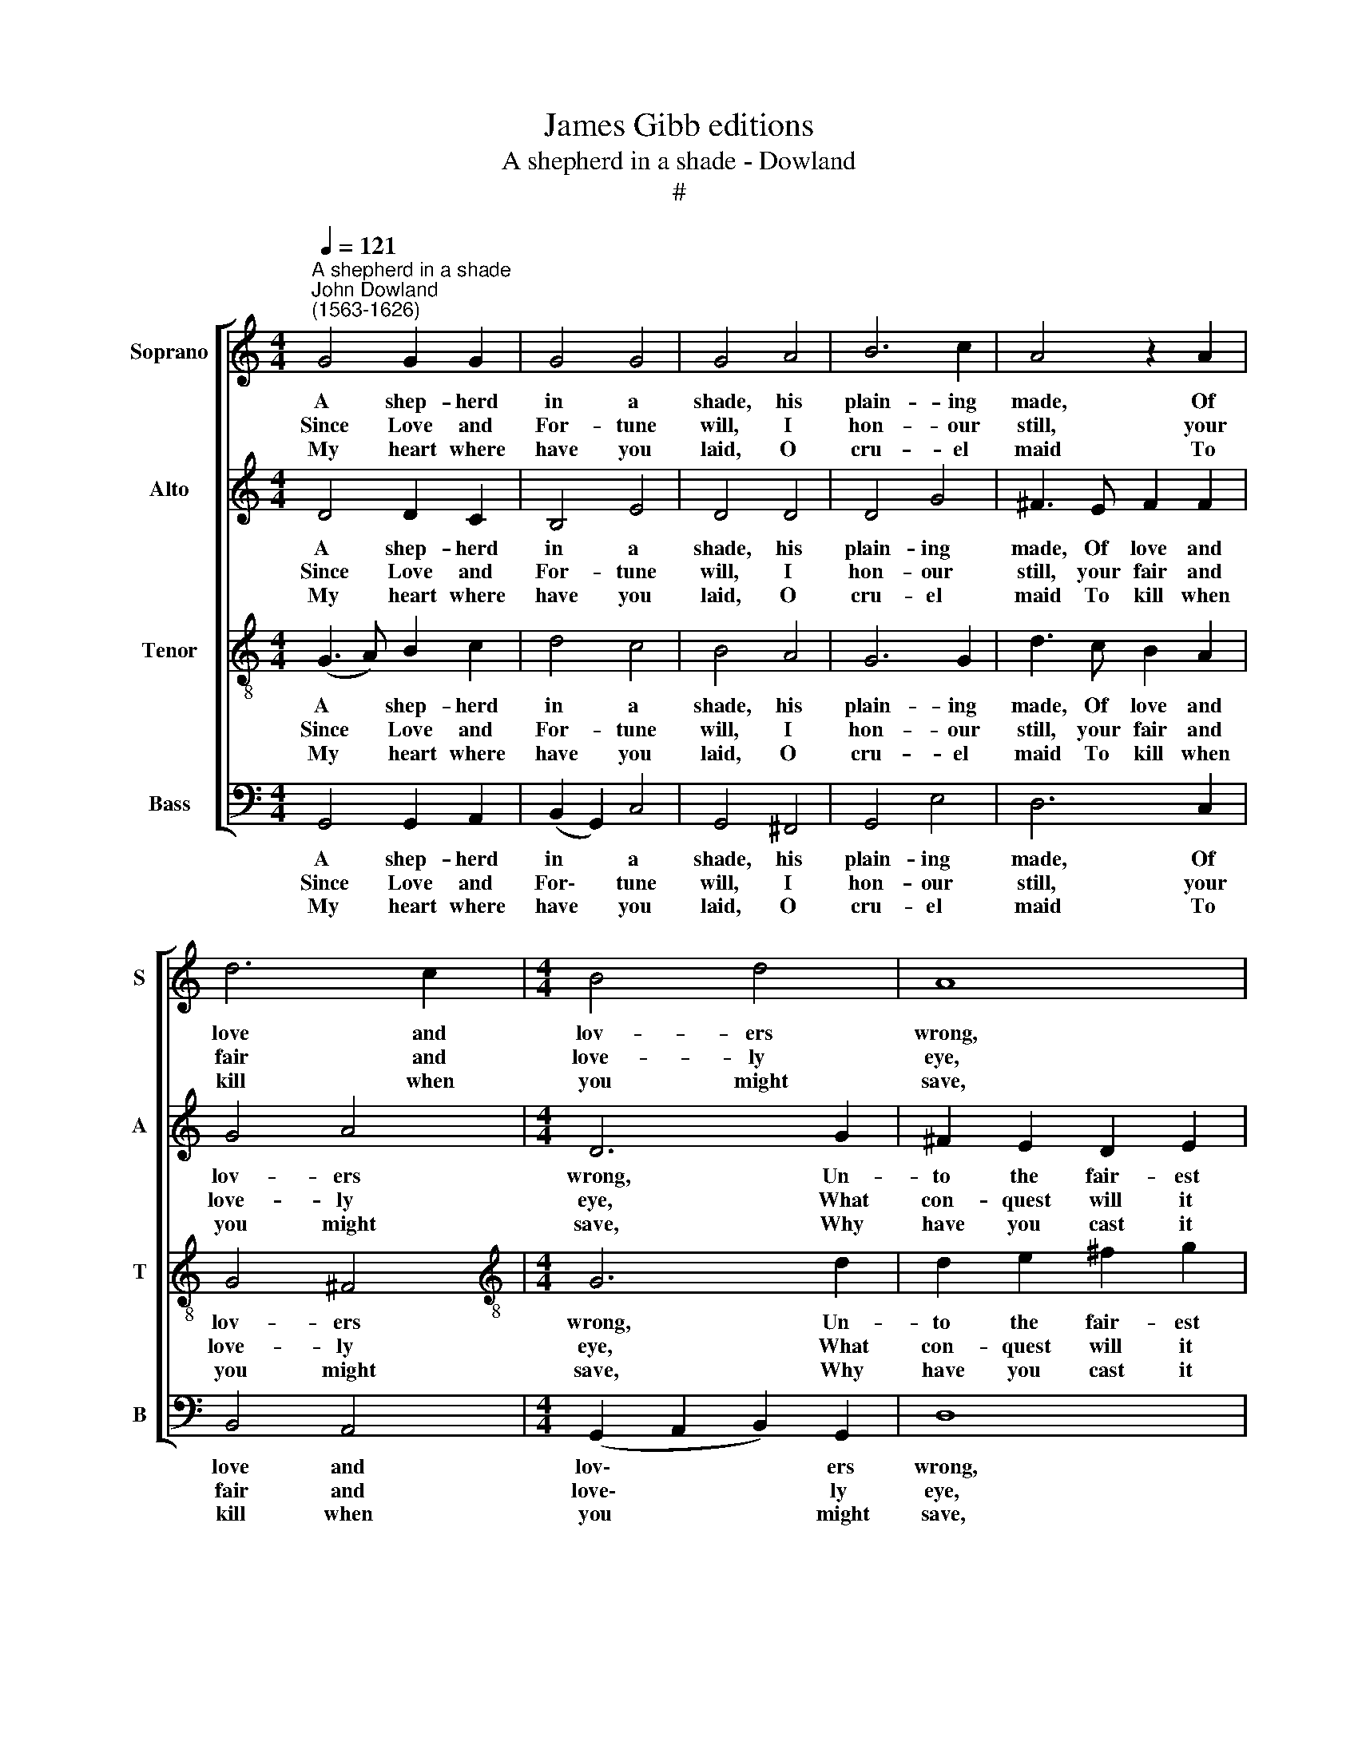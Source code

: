 X:1
T:James Gibb editions
T:A shepherd in a shade - Dowland
T:#
%%score [ 1 2 3 4 ]
L:1/8
Q:1/4=121
M:4/4
K:C
V:1 treble nm="Soprano" snm="S"
V:2 treble nm="Alto" snm="A"
V:3 treble-8 nm="Tenor" snm="T"
V:4 bass nm="Bass" snm="B"
V:1
"^A shepherd in a shade""^John Dowland\n(1563-1626)" G4 G2 G2 | G4 G4 | G4 A4 | B6 c2 | A4 z2 A2 | %5
w: A shep- herd|in a|shade, his|plain- ing|made, Of|
w: Since Love and|For- tune|will, I|hon- our|still, your|
w: My heart where|have you|laid, O|cru- el|maid To|
 d6 c2 |[M:4/4] B4 d4 | A8 | D4 D2 E2 | ^F4 G4 | A4 B4 | c4 B4 | A4 z2 B2 | A2 G2 G4- | %14
w: love and|lov- ers|wrong,|Un- to the|fair- est|lass that|trod on|grass, and|thus be- gan|
w: fair and|love- ly|eye,|What con- quest|will it|be, Sweet|nymph for|thee, If|I for sor\-|
w: kill when|you might|save,|Why have you|cast it|forth as|no- thing|worth, With-|out a tomb|
 G2 (^FE F4) | G8 ||[K:F]"^Refrain 1 after each verse; refrain 2 at end." B2 B4 B2 | B4 d4 | %18
w: * his * *|song,|~~Re- store, re-|store my|
w: * row * *|die.|~~O let it|be en-|
w: * or * *|grave.|||
 c4 B4 | A6 F2 | A6 G2 | F4 (G2 F2) | E2 (D2 E4) | D8 | D4 E4 | F4 E2 G2- | G2 F2 B4 | A4 G4 | %28
w: heart a-|gain, Which|love by|thy sweet *|looks hath *|slain,|lest that|en- forced by|* your dis-|dain, I|
w: tombed and|lie, In|your sweet|mind and *|me- mo\- *|ry,|lest I|re- sound on|* e- v'ry|war- bling|
w: ||||||||||
 ^F4 d4- | d2 c2 B4 | A4 d4- | d2 c2 B4 | A4 z2 D2 | F4 B4 | A6 A2 | G8 |] %36
w: sing Fie,|* fie on|love, Fie,|* fie on|love, it|is a|fool- ish|thing.|
w: string, Fie,|* fie on|love, Fie,||||||
w: ||||||||
V:2
 D4 D2 C2 | B,4 E4 | D4 D4 | D4 G4 | ^F3 E F2 F2 | G4 A4 |[M:4/4] D6 G2 | ^F2 E2 D2 E2 | ^F4 G4 | %9
w: A shep- herd|in a|shade, his|plain- ing|made, Of love and|lov- ers|wrong, Un-|to the fair- est|lass, un-|
w: Since Love and|For- tune|will, I|hon- our|still, your fair and|love- ly|eye, What|con- quest will it|be, what|
w: My heart where|have you|laid, O|cru- el|maid To kill when|you might|save, Why|have you cast it|forth, why|
 A4 D4 | D6 G2 | E2 ^F2 G2 E2 | ^F4 G4 | E4 (B,2 C2) | D6 C2 | B,8 ||[K:F] D2 D4 _E2 | F6 D2 | %18
w: to the|fair- est|lass that trod on|grass, and|thus be\- *|gan his|song,|Re- store, re|store my|
w: con- quest|will it|be Sweet nymph for|thee, If|I for *|sor- row|die.|O let it|be en-|
w: have you|cast it|forth as no- thing|worth, With-|out a *|tomb or|grave.|||
 A4 G4 | ^F6 D2 | F6 E2 | D4 (E2 D2) | ^C2 (D4 !courtesy!^C2) | D8 | z8 | z8 | z4 D2 G2 | %27
w: heart a-|gain, Which|love by|thy sweet *|looks hath *|slain,|||by your|
w: tombed and|lie, In|your sweet|mind and *|me- mo\- *|ry,|||lest I|
w: |||||||||
 F2 D4 C2 | D8 | D6 E2 | ^F4 G4 | D6 E2 | ^F4 G4 | A4 D4 | D2 _E2 D3 C | =B,8 |] %36
w: dis- dam, I|sing|Fie, fie|on love,|Fie, fie|on love,|fie, it|is a fool- ish|thing.|
w: re- sound, re-|sound,|Fie, fie|on love,||||||
w: |||||||||
V:3
 (G3 A) B2 c2 | d4 c4 | B4 A4 | G6 G2 | d3 c B2 A2 | G4 ^F4 |[M:4/4][K:treble-8] G6 d2 | %7
w: A * shep- herd|in a|shade, his|plain- ing|made, Of love and|lov- ers|wrong, Un-|
w: Since * Love and|For- tune|will, I|hon- our|still, your fair and|love- ly|eye, What|
w: My * heart where|have you|laid, O|cru- el|maid To kill when|you might|save, Why|
 d2 e2 ^f2 g2 | a2 A2 B4 | A2 (d3 c) B2 | A2 (d3 c B2) | A4 G4 | d6 d2 | c2 (B4 AG) | A6 A2 | G8 || %16
w: to the fair- est|lass, un- to|the fair\- * est|lass that * *|trod on|grass, and|thus be\- * *|gan his|song,|
w: con- quest will it|be, what con-|quest will * it|be Sweet * *|nymph for|thee, if|I for * *|sor- row|die.|
w: have you cast it|forth, why have|you cast * it|forth as no- thing,|no- thing|worth, With-|out a * *|tomb or|grave.|
[K:F][K:treble-8] F2 f4 _e2 | d4 f4 | f4 d4 | d6 A2 | d4 A4 | A4 B4 | z2 A2 A2 E2 | ^F8 | %24
w: Re- store, re-|store my|heart a-|gain, Which|love by|thy sweet,|sweet looks hath|slain,|
w: O let it|be en-|tombed and|lie, In|your sweet|mind and,|and me- mo-|ry,|
w: ||||||||
 ^F2 G4 A2- | A2 B2 G2 c2 | B2 (A3 G) G2 | A2 F2 B2 (G2 | A4) B4 | A4 d4- | d2 c2 B4 | A4 d4- | %32
w: lest that en\-|* forced, en- forced|by your * dis-|dain, by your dis-|dain, I|sing Fie,|* fie on|love, Fie,|
w: lest I re\-|* sound, re- sound|on e\- * v'ry|war- bling string, war\-|* bling|string, Fie,|* fie on||
w: ||||||||
 d2 A2 B2 G2 | c4 z2 G2 | ^F2 G2 G2 !courtesy!^F2 | G8 |] %36
w: * fie, fie on|love, it|is a fool- ish|thing.|
w: ||||
w: ||||
V:4
 G,,4 G,,2 A,,2 | (B,,2 G,,2) C,4 | G,,4 ^F,,4 | G,,4 E,4 | D,6 C,2 | B,,4 A,,4 | %6
w: A shep- herd|in * a|shade, his|plain- ing|made, Of|love and|
w: Since Love and|For\- * tune|will, I|hon- our|still, your|fair and|
w: My heart where|have * you|laid, O|cru- el|maid To|kill when|
[M:4/4] (G,,2 A,,2 B,,2) G,,2 | D,8 | D,8 | D,,6 E,,2 | ^F,,2 F,,2 G,,4 | A,,4 B,,2 C,2 | %12
w: lov\- * * ers|wrong,|Un-|to the|fair- est lass|that trod on|
w: love\- * * ly|eye,|What|con- quest|will it be,|Sweet nymph for|
w: you * * might|save,|Why|have you|cast it forth|as no- thing|
 D,4 B,,4 | (C,3 D,) E,4 | D,4 D,4 | G,,8 ||[K:F] B,,2 B,,4 C,2 | D,4 B,,4 | F,4 G,4 | D,6 D,2 | %20
w: grass, and|thus * be-|gan his|song,|Re- store, re-|~store my|heart a-|~gain, Which|
w: thee, If|I * for|sor- row|die.|O let it|be en-|tombed and|lie, In|
w: worth, With-|out * a|tomb or|grave.|||||
 D,4 ^C,4 | D,4 G,,4 | A,,6 A,,2 | D,8 | B,,4 C,2 C,2 | D,4 C,4 | D,2 D,2 G,,4 | D,4 _E,4 | %28
w: love by|thy sweet|looks hath|slain,|lest that en-|forced by|your dis- dain,|I sing|
w: your sweet|mind and|me- mo-|ry,|lest I re-|sound on|e- v'ry war-|bling string,|
w: ||||||||
 D,6 E,2 | ^F,4 G,4 | D,6 E,2 | ^F,4 G,4 | D,4 B,,4 | A,,4 G,,4 | D,2 (C,2 D,4) | G,,8 |] %36
w: Fie, fie|on love,|Fie, fie|on love,|fie it|is a|fool- ish *|thing.|
w: Fie, fie|on love,|Fie, fie||||||
w: ||||||||

